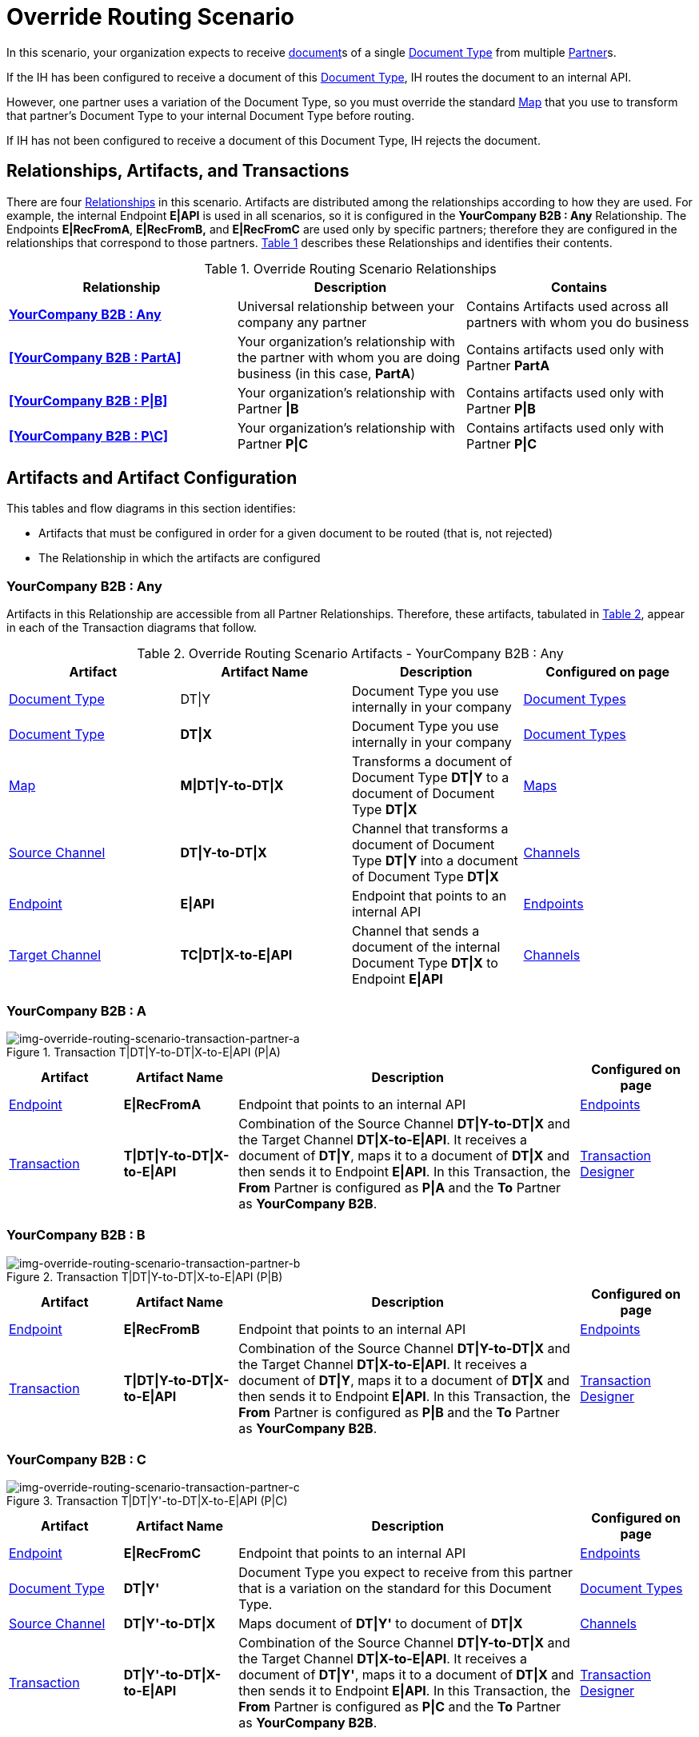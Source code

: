 
= Override Routing Scenario

In this scenario, your organization expects to receive xref:glossary#sectd[document]s of a single xref:glossary#sectd[Document Type] from multiple xref:glossary#sectp[Partner]s.


If the IH has been configured to receive a document of this xref:glossary#sectd[Document Type], IH routes the document to an internal API. 

However, one partner uses a variation of the Document Type, so you must override the standard xref:glossary#sectm[Map] that you use to transform that partner's Document Type to your internal Document Type before routing.

If IH has not been configured to receive a document of this Document Type, IH rejects the document. 


== Relationships, Artifacts, and Transactions

There are four xref:glossary#sectr[Relationships] in this scenario. Artifacts are distributed among the relationships according to how they are used. For example, the internal Endpoint *E|API* is used in all scenarios, so it is configured in the *YourCompany B2B : Any* Relationship. The Endpoints *E|RecFromA*, *E|RecFromB,* and *E|RecFromC* are used only by specific partners; therefore they are configured in the relationships that correspond to those partners. 
<<Override Routing Scenario Relationships, Table 1>> describes these Relationships and identifies their contents.

.Override Routing Scenario Relationships
[cols="3*"]

|===
|Relationship|Description|Contains


s|<<YourCompany B2B : Any>> 
|Universal relationship between your company any partner
|Contains Artifacts used across all partners with whom you do business

s|<<YourCompany B2B : PartA>>
|Your organization's relationship with the partner with whom you are doing business (in this case, *PartA*)
|Contains artifacts used only with Partner *PartA*

s|<<YourCompany B2B : P\|B>>
|Your organization's relationship with Partner *\|B*
|Contains artifacts used only with Partner *P\|B*

s|<<YourCompany B2B : P\C>>
|Your organization's relationship with Partner *P\|C*
|Contains artifacts used only with Partner *P\|C*

|===


== Artifacts and Artifact Configuration 

This tables and flow diagrams in this section identifies:

* Artifacts that must be configured in order for a given document to be routed (that is, not rejected)
* The Relationship in which the artifacts are configured

=== YourCompany B2B : Any

Artifacts in this Relationship are accessible from all Partner Relationships. 
Therefore, these artifacts, tabulated in <<Override Routing Scenario Artifacts - YourCompany B2B : Any, Table 2>>, appear in each of the Transaction diagrams that follow. 

//==== Configured in *YourCompany B2B : Any*

.Override Routing Scenario Artifacts - YourCompany B2B : Any 
[cols="4*"]

|===
|Artifact|Artifact Name|Description|Configured on page

|xref:glossary#sectd[Document Type]
|DT\|Y
|Document Type you use internally in your company
|xref:document-types[Document Types]

|xref:glossary#sectd[Document Type]
|*DT\|X*
|Document Type you use internally in your company
|xref:document-types[Document Types]

|xref:glossary#sectm[Map]
|*M\|DT\|Y-to-DT\|X*
|Transforms a document of Document Type *DT\|Y* to a document of Document Type *DT\|X*
|xref:maps[Maps]

|xref:glossary#sects[Source Channel ]
|*DT\|Y-to-DT\|X*
|Channel that transforms a document of Document Type *DT\|Y* into a document of Document Type *DT\|X*
|xref:channels[Channels] 


|xref:glossary#secte[Endpoint]
|*E\|API*
|Endpoint that points to an internal API
|xref:endpoints[Endpoints] 

|xref:glossary#sectt[Target Channel ]
|*TC\|DT\|X-to-E\|API*
|Channel that sends a document of the internal Document Type *DT\|X* to Endpoint *E\|API*
|xref:channels[Channels] 

|===

=== YourCompany B2B : A


//==== Configured in YourCompany B2B : PartA


[[img-override-routing-scenario-transaction-partner-a]]

image::override-routing-scenario-T_DT_Y-to-DT_X-to-E_API-(P_A).png[img-override-routing-scenario-transaction-partner-a, title ="Transaction T|DT|Y-to-DT|X-to-E|API (P|A)"]

//.Override Routing Scenario Artifacts - YourCompany B2B : A

[cols="2, 2, 6, 2"]
|===
|Artifact|Artifact Name|Description|Configured on page

|xref:glossary#secte[Endpoint]
|*E\|RecFromA*
|Endpoint that points to an internal API
|xref:endpoints[Endpoints] 

|xref:glossary#sect[Transaction] 
|*T\|DT\|Y-to-DT\|X-to-E\|API*
|Combination of the Source Channel *DT\|Y-to-DT\|X* and the Target Channel *DT\|X-to-E\|API*.
It receives a document of *DT\|Y*, maps it to a document of *DT\|X* and then sends it to Endpoint *E\|API*. 
In this Transaction, 
the *From* Partner is configured as *P\|A* and the *To* Partner as *YourCompany B2B*.
|xref:transaction-designer[Transaction Designer] 

|===

=== YourCompany B2B : B

// ==== Configured in YourCompany B2B : PartB

[[img-override-routing-scenario-transaction-partner-b]]

image::override-routing-scenario-T_DT_Y-to-DT_X-to-E_API-(P_B).png[img-override-routing-scenario-transaction-partner-b, title ="Transaction T|DT|Y-to-DT|X-to-E|API (P|B)"]

//.Override Routing Scenario Artifacts - YourCompany B2B : PartB
[cols="2, 2, 6, 2"]

|===
|Artifact|Artifact Name|Description|Configured on page

|xref:glossary#secte[Endpoint]
|*E\|RecFromB*
|Endpoint that points to an internal API
|xref:endpoints[Endpoints] 

|xref:glossary#sect[Transaction] 
|*T\|DT\|Y-to-DT\|X-to-E\|API*
|Combination of the Source Channel *DT\|Y-to-DT\|X* and the Target Channel *DT\|X-to-E\|API*.
It receives a document of *DT\|Y*, maps it to a document of *DT\|X* and then sends it to Endpoint *E\|API*. In this Transaction, the *From* Partner is configured as *P\|B* and the *To* Partner as *YourCompany B2B*.
|xref:transaction-designer[Transaction Designer] 

|===

=== YourCompany B2B : C


//==== Configured in YourCompany B2B : PartC

[[img-override-routing-scenario-transaction-partner-c]]

image::override-routing-scenario-T_DT_Y’-to-DT_X-to-E_API-P_C).png[img-override-routing-scenario-transaction-partner-c, title ="Transaction T|DT|Y'-to-DT|X-to-E|API (P|C)"]

//.Override Routing Scenario Artifacts - YourCompany B2B : PartC

[cols="2, 2, 6, 2"]
|===
|Artifact|Artifact Name|Description|Configured on page

|xref:glossary#secte[Endpoint]
|*E\|RecFromC*
|Endpoint that points to an internal API
|xref:endpoints[Endpoints] 

|xref:glossary#sectd[Document Type]
|*DT\|Y'*
|Document Type you expect to receive from this partner that is a variation on the standard for this Document Type. 
|xref:document-types[Document Types] 

|xref:glossary#sects[Source Channel]
|*DT\|Y'-to-DT\|X*
|Maps document of *DT\|Y'* to document of *DT\|X*
|xref:channels[Channels] 

|xref:glossary#sect[Transaction] 
|*DT\|Y'-to-DT\|X-to-E\|API*
|Combination of the Source Channel *DT\|Y-to-DT\|X* and the Target Channel *DT\|X-to-E\|API*.
It receives a document of *DT\|Y'*, maps it to a document of *DT\|X* and then sends it to Endpoint *E\|API*. In this Transaction, the *From* Partner is configured as *P\|C* and the *To* Partner as *YourCompany B2B*.
|xref:transaction-designer[Transaction Designer] 
|===


== Outcomes

If all artifacts in the following table are configured appropriately, then the outcome of any of the partners in the scenario sending a document of *DT\|Y* to the Endpoint specific to their relationship with *YourCompany B2B* is that IH will route the document to that Endpoint. 

If any artifact in the relationship between the partner and *YourCompany B2B* or in *YourCompany B2B : Any* is incorrectly configured (or not configured at all), then IH will reject the document. 

For more information, see <<Outcome Details>>.

////
* Partner *PartA*
* Partner *PartB*
* Partner *PartC*
* Document Type *DT\|X*
* Document Type *DT\|X'*
* Document Type *DT\|Y*
* Endpoint *RecFromA*
* Endpoint *RecFromB*
* Endpoint *RecFromC*
* Endpoint *API*
* Map *X-to-Y*
* Map *X'-to-Y*
* Source Channel *X-to-Y*
* Source Channel *X'-to-Y*
* Target Channel *Y-to-API*
* Transaction *X-to-Y-to-API*
* Transaction *X'-to-Y-to-API*
////

.Override Routing Scenario Artifact Summary 
[cols="8*",options="header", e]
|===
|Relationship
7+^|Artifact Type 
||Partners|Document Types|Maps|Endpoints 
2+^|Channels|Transactions

5+||Source|Target|

s|YourCompany B2B : Any
s|NA
s|DT\|Y
DT\|X
s|DT\Y-to-DT\X
s|E\|API
s|DT\|Y-to-DT\|X
s|DT\|X-to-E\|API
|

s|YourCompany B2B : PartA
s|PartA
|
|
s|E\|RecFromA
|
|
s|DT\|Y-to-DT\X-to-E\API

s|YourCompany B2B : P\|B
s|P\|B
|
|
s|E\|RecFromB
|
|
s|DT\|Y-to-DT\|X-to-API


s|YourCompany B2B : P\|C
s|P\|C
s|DT\|Y'
s|DT\|Y'-to-DT\|X
s|E\|RecFromC
s|DT\|Y'-to-DT\|X
|
s|DT\Y'-to-DT\|X-to-E\|API

|===

=== Outcome Details

==== Partner *P|A* sends a document of Document Type *DT|Y* to Endpoint *E|RecFromA*

[[img-override-routing-scenario-P_A-sends-DT_Y]]

image::override-routing-scenario-P_A-sends-DT_Y.png[img-override-routing-scenario-P_A-sends-DT_Y, title ="Override Routing Scenario: P|A sends DT|Y"]


Integration Hub:

* Receives the document at Endpoint *E|RecFromA*
* Attempts to resolve routes
* Finds Transaction *DT|Y-to-DT|X-to-E|API*
* Executes *DT|Y-to-DT|X-to-E|API*, which transforms the document to *DT|X*
* Sends the document to Endpoint *E|API*.

==== PartB sends document (DT|Y) to Endpoint E|RecFromB

[[img-override-routing-scenario-P_B-sends-DT_Y]]

image::override-routing-scenario-P_B-sends-DT_Y.png[img-override-routing-scenario-P_B-sends-DT_Y, title ="Override Routing Scenario: P|B sends DT|Y"]


Integration Hub: 

* Receives Document *DT|Y* at Endpoint *E|RecFromB*
* Attempts to resolve routes
* Finds Transaction *DT|Y-to-ST|X-to-E|API*
* Executes *DT|Y-to-ST|X-to-E|API*, which transforms the document to *DT|X*
* Sends the document to Endpoint *API*.


==== P|C sends document (DT|Y') to Endpoint E|RecFromC

[[img-override-routing-scenario-P_C-sends-DT_Y]]

image::override-routing-scenario-P_C-sends-DT_Y.png[img-override-routing-scenario-P_C-sends-DT_Y, title ="Override Routing Scenario: P|C sends DT|Y"]


Integration Hub:

* Receives the document at Endpoint *E|RecFromC*
* Attempts to resolve routes
* Finds Transaction *DT|Y'-to-DT|X-to-E|API*
* Executes that transaction, which transforms the document to *DT|X*
* Sends the document to Endpoint *E|API*.



==== Outcome: Document Rejected

Partner *P|A* sends a document of Document Type *DT|Z* to Endpoint *E|RecFromA*. 
Document Type *DT|Z* is not configured in Relationship *YourCompany B2B : Any*; IH rejects the document. 

Integration Hub:

* Receives the document
* Attempts to resolve Routes
* Does not find a corresponding Transaction.
* Rejects the document.

[[img-basic-scenario-outcome-rejection]]

image::basic-scenario-outcome-rejection.png[img-basic-scenario-outcome-rejection, title="Basic Scenario Outcome (Rejection)"]

